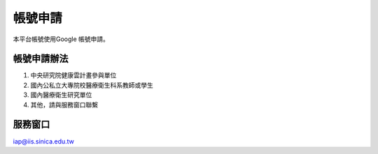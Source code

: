 
.. _h174fb648377959437b5c1f697c1c40:

帳號申請
********

本平台帳號使用Google 帳號申請。

.. _h2164242e4c6048506f23311549231654:

帳號申請辦法
============

#. 中央研究院健康雲計畫參與單位
#. 國內公私立大專院校醫療衛生科系教師或學生
#. 國內醫療衛生研究單位
#. 其他，請與服務窗口聯繫

.. _h174fb648377959437b5c1f697c1c40:

服務窗口
========

iap@iis.sinica.edu.tw

